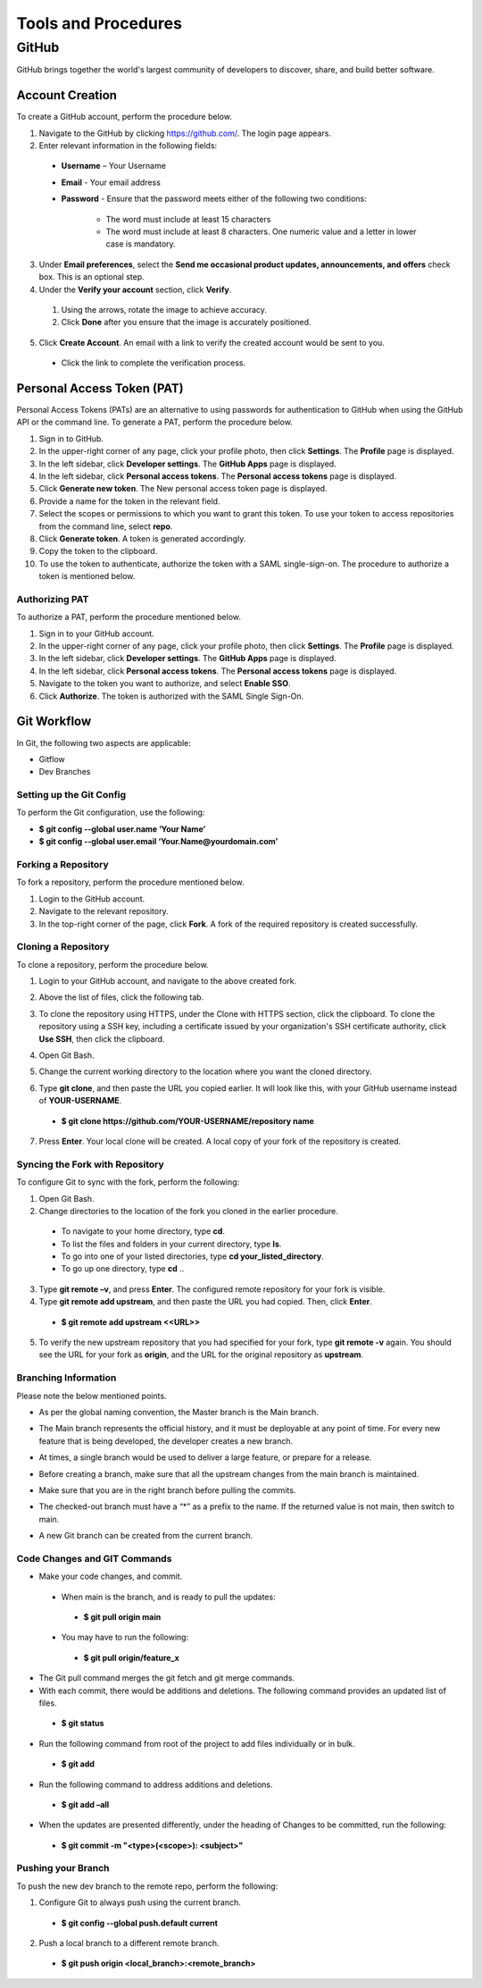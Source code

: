 ====================
Tools and Procedures
====================
*******
GitHub
*******
GitHub brings together the world's largest community of developers to discover, share, and build better software.

Account Creation
================
To create a GitHub account, perform the procedure below.

1. Navigate to the GitHub by clicking `https://github.com/ <https://github.com/>`_. The login page appears.

2. Enter relevant information in the following fields:

 - **Username** – Your Username

 - **Email** - Your email address

 - **Password** - Ensure that the password meets either of the following two conditions:

                      - The word must include at least 15 characters
                      - The word must include at least 8 characters. One numeric value and a   letter in lower case is mandatory.

3. Under **Email preferences**, select the **Send me occasional product updates, announcements, and offers** check box. This is an optional step.

4. Under the **Verify your account** section, click **Verify**.

 1. Using the arrows, rotate the image to achieve accuracy.
 2. Click **Done** after you ensure that the image is accurately positioned.

5. Click **Create Account**. An email with a link to verify the created account would be sent to you.

 - Click the link to complete the verification process.

Personal Access Token (PAT)
===========================
Personal Access Tokens (PATs) are an alternative to using passwords for authentication to GitHub when using the GitHub API or the command line. To generate a PAT, perform the procedure below.

1. Sign in to GitHub.

2. In the upper-right corner of any page, click your profile photo, then click **Settings**. The **Profile** page is displayed.

3. In the left sidebar, click **Developer settings**. The **GitHub Apps** page is displayed.

4. In the left sidebar, click **Personal access tokens**. The **Personal access tokens** page is displayed.

5. Click **Generate new token**. The New personal access token page is displayed.

6. Provide a name for the token in the relevant field.

7. Select the scopes or permissions to which you want to grant this token. To use your token to access repositories from the command line, select **repo**.

8. Click **Generate token**. A token is generated accordingly.

9. Copy the token to the clipboard.

10. To use the token to authenticate, authorize the token with a SAML single-sign-on. The procedure to authorize a token is mentioned below.

Authorizing PAT
---------------
To authorize a PAT, perform the procedure mentioned below.

1. Sign in to your GitHub account.

2. In the upper-right corner of any page, click your profile photo, then click **Settings**. The **Profile** page is displayed.

3. In the left sidebar, click **Developer settings**. The **GitHub Apps** page is displayed.

4. In the left sidebar, click **Personal access tokens**. The **Personal access tokens** page is displayed.

5. Navigate to the token you want to authorize, and select **Enable SSO**.

6. Click **Authorize**. The token is authorized with the SAML Single Sign-On.

Git Workflow
============
In Git, the following two aspects are applicable:

- Gitflow

- Dev Branches

Setting up the Git Config
-------------------------
To perform the Git configuration, use the following:

- **$ git config --global user.name ‘Your Name’**

- **$ git config --global user.email ‘Your.Name@yourdomain.com’**

Forking a Repository
--------------------
To fork a repository, perform the procedure mentioned below.

1. Login to the GitHub account.

2. Navigate to the relevant repository.

3. In the top-right corner of the page, click **Fork**. A fork of the required repository is created successfully.

Cloning a Repository
--------------------
To clone a repository, perform the procedure below.

1. Login to your GitHub account, and navigate to the above created fork.

2. Above the list of files, click the following tab.

   .. image:: images/code-button.png

3. To clone the repository using HTTPS, under the Clone with HTTPS section, click the clipboard. To clone the repository using a SSH key, including a certificate issued by your organization's SSH certificate authority, click **Use SSH**, then click the clipboard.

4. Open Git Bash.

5. Change the current working directory to the location where you want the cloned directory.

6. Type **git clone**, and then paste the URL you copied earlier. It will look like this, with your GitHub username instead of **YOUR-USERNAME**.

  - **$ git clone https://github.com/YOUR-USERNAME/repository name**

7. Press **Enter**. Your local clone will be created. A local copy of your fork of the repository is created.

Syncing the Fork with Repository
--------------------------------
To configure Git to sync with the fork, perform the following:

1. Open Git Bash.

2. Change directories to the location of the fork you cloned in the earlier procedure.

 - To navigate to your home directory, type **cd**.

 - To list the files and folders in your current directory, type **ls**.

 - To go into one of your listed directories, type **cd your_listed_directory**.

 - To go up one directory, type **cd** ..

3. Type **git remote –v**, and press **Enter**. The configured remote repository for your fork is visible.

4. Type **git remote add upstream**, and then paste the URL you had copied. Then, click **Enter**.

 - **$ git remote add upstream <<URL>>**

5. To verify the new upstream repository that you had specified for your fork, type **git remote -v** again. You should see the URL for your fork as **origin**, and the URL for the original repository as **upstream**.

Branching Information
---------------------
Please note the below mentioned points.

- As per the global naming convention, the Master branch is the Main branch.

- The Main branch represents the official history, and it must be deployable at any point of time. For every new feature that is being developed, the developer creates a new branch.

- At times, a single branch would be used to deliver a large feature, or prepare for a release.

- Before creating a branch, make sure that all the upstream changes from the main branch is maintained.

- Make sure that you are in the right branch before pulling the commits.

- The checked-out branch must have a “*” as a prefix to the name. If the returned value is not main, then switch to main.

  .. image:: images/Writer1.png
  
- A new Git branch can be created from the current branch.

  .. image:: images/Writer2.png
  
  
Code Changes and GIT Commands
-----------------------------

- Make your code changes, and commit.

 - When main is the branch, and is ready to pull the updates:

  - **$ git pull origin main**

 - You may have to run the following:

  - **$ git pull origin/feature_x** 
 
 .. image:: images/Writer3.png
 
- The Git pull command merges the git fetch and git merge commands.

- With each commit, there would be additions and deletions. The following command provides an updated list of files.

 - **$ git status**

- Run the following command from root of the project to add files individually or in bulk.

 - **$ git add**

- Run the following command to address additions and deletions.

 - **$ git add –all**

- When the updates are presented differently, under the heading of Changes to be committed, run the following:

 - **$ git commit -m "<type>(<scope>): <subject>"**
 
 .. image:: images/Writer4.png
 
Pushing your Branch
-------------------

To push the new dev branch to the remote repo, perform the following:

1. Configure Git to always push using the current branch.

 - **$ git config --global push.default current**

2. Push a local branch to a different remote branch.

 - **$ git push origin <local_branch>:<remote_branch>**
 
 .. image:: images/Writer5.png
 
 
 

